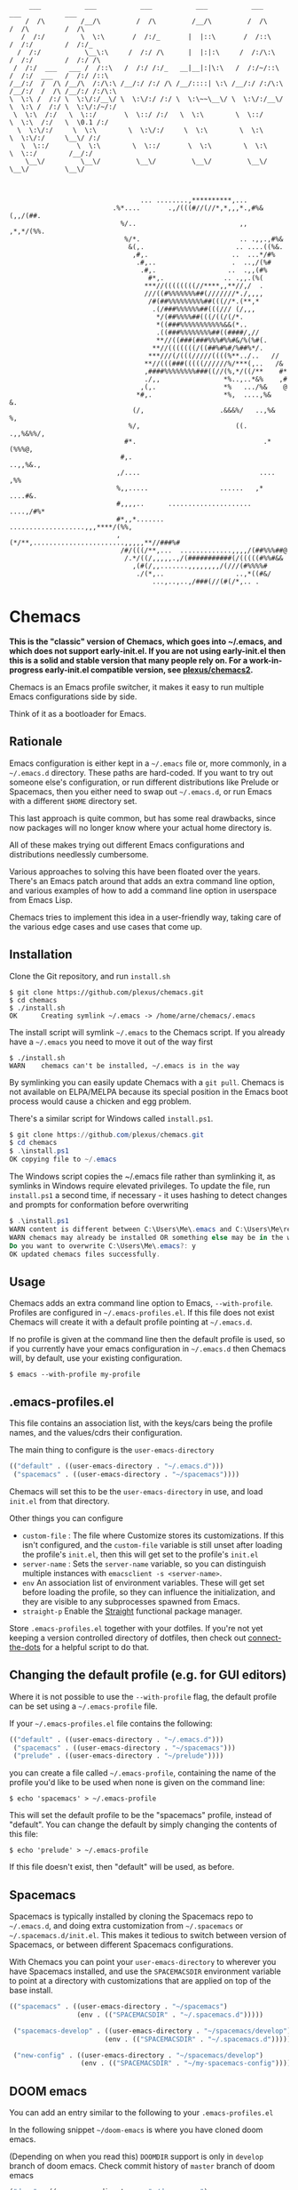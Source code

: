 #+BEGIN_SRC
       ___           ___           ___           ___           ___           ___           ___
      /  /\         /__/\         /  /\         /__/\         /  /\         /  /\         /  /\
     /  /:/         \  \:\       /  /:/_       |  |::\       /  /::\       /  /:/        /  /:/_
    /  /:/           \__\:\     /  /:/ /\      |  |:|:\     /  /:/\:\     /  /:/        /  /:/ /\
   /  /:/  ___   ___ /  /::\   /  /:/ /:/_   __|__|:|\:\   /  /:/~/::\   /  /:/  ___   /  /:/ /::\
  /__/:/  /  /\ /__/\  /:/\:\ /__/:/ /:/ /\ /__/::::| \:\ /__/:/ /:/\:\ /__/:/  /  /\ /__/:/ /:/\:\
  \  \:\ /  /:/ \  \:\/:/__\/ \  \:\/:/ /:/ \  \:\~~\__\/ \  \:\/:/__\/ \  \:\ /  /:/ \  \:\/:/~/:/
   \  \:\  /:/   \  \::/       \  \::/ /:/   \  \:\        \  \::/       \  \:\  /:/   \  \0.1 /:/
    \  \:\/:/     \  \:\        \  \:\/:/     \  \:\        \  \:\        \  \:\/:/     \__\/ /:/
     \  \::/       \  \:\        \  \::/       \  \:\        \  \:\        \  \::/        /__/:/
      \__\/         \__\/         \__\/         \__\/         \__\/         \__\/         \__\/



                                   ... ........,**********,...
                            .%*....       .,/(((#//(//*,*,,,*.,#%&(,,/(##.
                              %/..                          ,,  ,*,*/(%%.
                               %/*.                         .. .,,.,#%&
                                &(,.                       .. ....((%&.
                                 ,#,.                     ..  ...*/#%
                                  .#,..                   .  ..,/(%#
                                   .#,.                  ..  .,,(#%
                                     #*,.               .. .,,.(%(
                                    ***//((((((((//****,,**//,/  .
                                    ///((#%%%%%%%##(///////*./,,,,
                                     /#(##%%%%%%%%%##(((//*.(**,*
                                      .(/###%%%%%%##(((/// (/,,,
                                       ,*/(##%%%%##(((/((/(/*.
                                       *((###%%%%%%%%%%%&&(*..
                                       .((###%%%%%%%%##((####/,//
                                       **//((###(###%%%#%%#&/%(%#(.
                                      ,**//(((((((/((##%#%#/%##%*/.
                                     ***///(/(((/////((((%**../..   //
                                    **//(((###(((((//////%/***(,..   /&
                                    ,####%%%%%%%%###((//(%,*/((/**    #*
                                    ./,,                *%..,..*&%    ,#
                                   ,(,.                 *%   .../%&    @
                                  *#,.                  *%,  ....,%&   &.
                                 (/,                   .&&&%/   ..,%&  %,
                                %/,                        ((.   .,,%&%%/,
                               #*.                                .*(%%%@,
                              #,.                                 ..,,%&.,
                             ,/....                              .... ,%%
                             %,,.....                  ......   ,* ....#&.
                             #,,,,..      .....................  ....,/#%*
                             #*,,*.......  ...................,,,****/(%%,
                             ,(*/**,.......................,,,,,**//###%#
                              /#/(((/**,...  .............,,,,/(##%%%##@
                               /.*/((/,,,,,.,/(###########(/(((((#%%#&&
                                 ,(#(/,,.......,,,,,,,,/(///(#%%%%#
                                  ./(*,..                  ..,*((#&/
                                      ...,..,..,/###(//(#(/*,.. .
#+END_SRC

* Chemacs

*This is the "classic" version of Chemacs, which goes into ~/.emacs, and which does not support early-init.el. If you are not using early-init.el then this is a solid and stable version that many people rely on. For a work-in-progress early-init.el compatible version, see [[https://github.com/plexus/chemacs2][plexus/chemacs2]].*

Chemacs is an Emacs profile switcher, it makes it easy to run multiple Emacs
configurations side by side.

Think of it as a bootloader for Emacs.

** Rationale

Emacs configuration is either kept in a =~/.emacs= file or, more commonly, in a
=~/.emacs.d= directory. These paths are hard-coded. If you want to try out
someone else's configuration, or run different distributions like Prelude or
Spacemacs, then you either need to swap out =~/.emacs.d=, or run Emacs with a
different =$HOME= directory set.

This last approach is quite common, but has some real drawbacks, since now
packages will no longer know where your actual home directory is.

All of these makes trying out different Emacs configurations and distributions
needlessly cumbersome.

Various approaches to solving this have been floated over the years. There's an
Emacs patch around that adds an extra command line option, and various examples
of how to add a command line option in userspace from Emacs Lisp.

Chemacs tries to implement this idea in a user-friendly way, taking care of the
various edge cases and use cases that come up.

** Installation

Clone the Git repository, and run =install.sh=

#+BEGIN_SRC shell
$ git clone https://github.com/plexus/chemacs.git
$ cd chemacs
$ ./install.sh
OK      Creating symlink ~/.emacs -> /home/arne/chemacs/.emacs
#+END_SRC

The install script will symlink =~/.emacs= to the Chemacs script. If you
already have a =~/.emacs= you need to move it out of the way first

#+BEGIN_SRC shell
$ ./install.sh
WARN    chemacs can't be installed, ~/.emacs is in the way
#+END_SRC

By symlinking you can easily update Chemacs with a =git pull=. Chemacs is not
available on ELPA/MELPA because its special position in the Emacs boot process
would cause a chicken and egg problem.

There's a similar script for Windows called =install.ps1=.

#+BEGIN_SRC powershell
$ git clone https://github.com/plexus/chemacs.git
$ cd chemacs
$ .\install.ps1
OK copying file to ~/.emacs
#+END_SRC

The Windows script copies the ~/.emacs file rather than symlinking it, as
symlinks in Windows require elevated privileges. To update the file, run
=install.ps1= a second time, if necessary - it uses hashing to detect
changes and prompts for conformation before overwriting

#+BEGIN_SRC powershell
$ .\install.ps1
WARN content is different between C:\Users\Me\.emacs and C:\Users\Me\repos\chemacs\.emacs
WARN chemacs may already be installed OR something else may be in the way
Do you want to overwrite C:\Users\Me\.emacs?: y
OK updated chemacs files successfully.
#+END_SRC

** Usage

Chemacs adds an extra command line option to Emacs, =--with-profile=. Profiles
are configured in =~/.emacs-profiles.el=. If this file does not exist
Chemacs will create it with a default profile pointing at =~/.emacs.d=.

If no profile is given at the command line then the default profile is used, so
if you currently have your emacs configuration in =~/.emacs.d= then Chemacs
will, by default, use your existing configuration.

#+BEGIN_SRC shell
$ emacs --with-profile my-profile
#+END_SRC

** .emacs-profiles.el

This file contains an association list, with the keys/cars being the profile
names, and the values/cdrs their configuration.

The main thing to configure is the =user-emacs-directory=

#+BEGIN_SRC emacs-lisp
  (("default" . ((user-emacs-directory . "~/.emacs.d")))
   ("spacemacs" . ((user-emacs-directory . "~/spacemacs"))))
#+END_SRC

Chemacs will set this to be the =user-emacs-directory= in use, and load
=init.el= from that directory.

Other things you can configure

- =custom-file= : The file where Customize stores its customizations. If this
  isn't configured, and the =custom-file= variable is still unset after loading
  the profile's =init.el=, then this will get set to the profile's =init.el=
- =server-name= : Sets the =server-name= variable, so you can distinguish multiple
  instances with =emacsclient -s <server-name>=.
- =env= An association list of environment variables. These will get set before
  loading the profile, so they can influence the initialization, and they are
  visible to any subprocesses spawned from Emacs.
- =straight-p= Enable the [[https://github.com/raxod502/straight.el][Straight]]
  functional package manager.

Store =.emacs-profiles.el= together with your dotfiles. If you're not yet keeping
a version controlled directory of dotfiles, then check out
[[https://github.com/plexus/dotfiles/blob/master/connect-the-dots][connect-the-dots]]
for a helpful script to do that.

** Changing the default profile (e.g. for GUI editors)

Where it is not possible to use the =--with-profile= flag, the default profile
can be set using a =~/.emacs-profile= file.

If your =~/.emacs-profiles.el= file contains the following:

#+BEGIN_SRC emacs-lisp
  (("default" . ((user-emacs-directory . "~/.emacs.d")))
   ("spacemacs" . ((user-emacs-directory . "~/spacemacs")))
   ("prelude" . ((user-emacs-directory . "~/prelude"))))
#+END_SRC

you can create a file called =~/.emacs-profile=, containing the name of the
profile you'd like to be used when none is given on the command line:

#+BEGIN_SRC shell
$ echo 'spacemacs' > ~/.emacs-profile
#+END_SRC

This will set the default profile to be the "spacemacs" profile, instead of
"default". You can change the default by simply changing the contents of this
file:

#+BEGIN_SRC shell
$ echo 'prelude' > ~/.emacs-profile
#+END_SRC

If this file doesn't exist, then "default" will be used, as before.

** Spacemacs

Spacemacs is typically installed by cloning the Spacemacs repo to =~/.emacs.d=,
and doing extra customization from =~/.spacemacs= or =~/.spacemacs.d/init.el=.
This makes it tedious to switch between version of Spacemacs, or between
different Spacemacs configurations.

With Chemacs you can point your =user-emacs-directory= to wherever you have
Spacemacs installed, and use the =SPACEMACSDIR= environment variable to point at
a directory with customizations that are applied on top of the base install.

#+BEGIN_SRC emacs-lisp
(("spacemacs" . ((user-emacs-directory . "~/spacemacs")
                 (env . (("SPACEMACSDIR" . "~/.spacemacs.d")))))

 ("spacemacs-develop" . ((user-emacs-directory . "~/spacemacs/develop")
                        (env . (("SPACEMACSDIR" . "~/.spacemacs.d")))))

 ("new-config" . ((user-emacs-directory . "~/spacemacs/develop")
                  (env . (("SPACEMACSDIR" . "~/my-spacemacs-config"))))))
#+END_SRC

** DOOM emacs

You can add an entry similar to the following to your =.emacs-profiles.el=

In the following snippet =~/doom-emacs= is where you have cloned doom emacs.

(Depending on when you read this) =DOOMDIR= support is only in =develop= branch of doom emacs. Check commit history of =master= branch of doom emacs

#+BEGIN_SRC emacs-lisp
("doom" . ((user-emacs-directory . "~/doom-emacs")
           (env . (("DOOMDIR" . "~/doom-config")))))
#+END_SRC

Please refer to [[https://github.com/plexus/chemacs/issues/5][this]] discussion for details.

** LICENSE

Copyright © Arne Brasseur 2018-2020

Distributed under the terms of the GPL v3.
